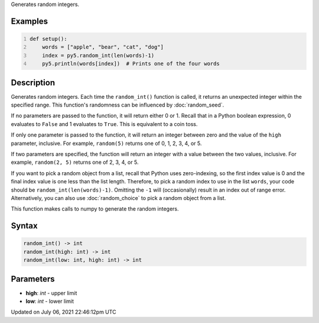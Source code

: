 .. title: random_int()
.. slug: random_int
.. date: 2021-07-06 22:46:12 UTC+00:00
.. tags:
.. category:
.. link:
.. description: py5 random_int() documentation
.. type: text

Generates random integers.

Examples
========

.. raw:: html

    <div class="example-table">

.. raw:: html

    <div class="example-row"><div class="example-cell-image">

.. raw:: html

    </div><div class="example-cell-code">

.. code:: python
    :number-lines:

    def setup():
        words = ["apple", "bear", "cat", "dog"]
        index = py5.random_int(len(words)-1)
        py5.println(words[index])  # Prints one of the four words

.. raw:: html

    </div></div>

.. raw:: html

    </div>

Description
===========

Generates random integers. Each time the ``random_int()`` function is called, it returns an unexpected integer within the specified range. This function's randomness can be influenced by :doc:`random_seed`.

If no parameters are passed to the function, it will return either 0 or 1. Recall that in a Python boolean expression, 0 evaluates to ``False`` and 1 evaluates to ``True``. This is equivalent to a coin toss.

If only one parameter is passed to the function, it will return an integer between zero and the value of the ``high`` parameter, inclusive. For example, ``random(5)`` returns one of 0, 1, 2, 3, 4, or 5.

If two parameters are specified, the function will return an integer with a value between the two values, inclusive. For example, ``random(2, 5)`` returns one of 2, 3, 4, or 5.

If you want to pick a random object from a list, recall that Python uses zero-indexing, so the first index value is 0 and the final index value is one less than the list length. Therefore, to pick a random index to use in the list ``words``, your code should be ``random_int(len(words)-1)``. Omitting the ``-1`` will (occasionally) result in an index out of range error. Alternatively, you can also use :doc:`random_choice` to pick a random object from a list.

This function makes calls to numpy to generate the random integers.

Syntax
======

.. code:: python

    random_int() -> int
    random_int(high: int) -> int
    random_int(low: int, high: int) -> int

Parameters
==========

* **high**: `int` - upper limit
* **low**: `int` - lower limit


Updated on July 06, 2021 22:46:12pm UTC

